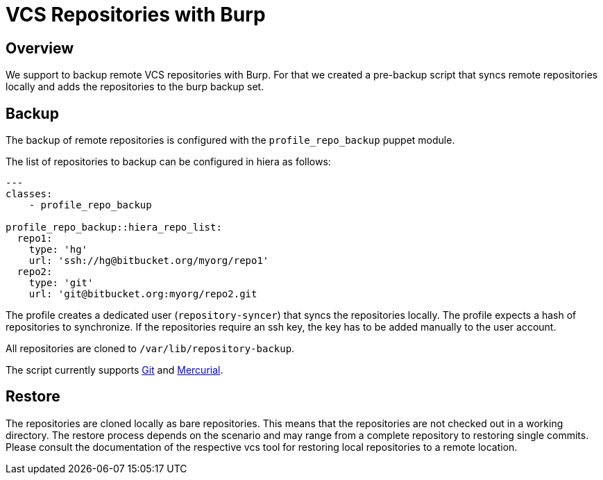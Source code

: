 = VCS Repositories with Burp

== Overview

We support to backup remote VCS repositories with Burp. For that we created a pre-backup script that syncs remote repositories locally and adds the repositories to the burp backup set.

== Backup

The backup of remote repositories is configured with the `profile_repo_backup` puppet module.

The list of repositories to backup can be configured in hiera as follows:

[source,yaml]
--
---
classes:
    - profile_repo_backup
 
profile_repo_backup::hiera_repo_list:
  repo1:
    type: 'hg'
    url: 'ssh://hg@bitbucket.org/myorg/repo1'
  repo2:
    type: 'git'
    url: 'git@bitbucket.org:myorg/repo2.git
--

The profile creates a dedicated user (`repository-syncer`) that syncs the repositories locally. The profile expects a hash of repositories to synchronize. If the repositories require an ssh key, the key has to be added manually to the user account.

All repositories are cloned to `/var/lib/repository-backup`.

The script currently supports https://git-scm.com/[Git] and https://www.mercurial-scm.org/[Mercurial].

== Restore

The repositories are cloned locally as bare repositories. This means that the repositories are not checked out in a working directory. The restore process depends on the scenario and may range from a complete repository to restoring single commits. Please consult the documentation of the respective vcs tool for restoring local repositories to a remote location.